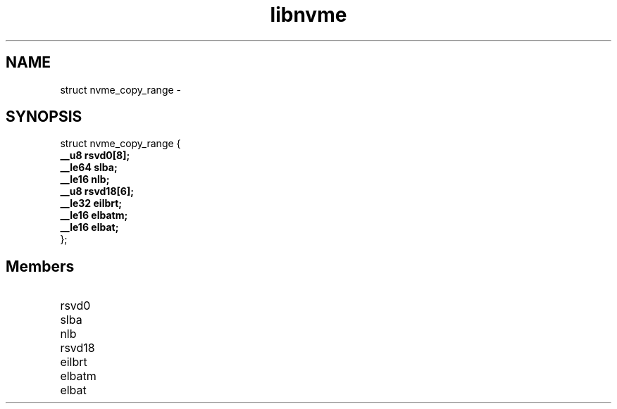 .TH "libnvme" 9 "struct nvme_copy_range" "February 2022" "API Manual" LINUX
.SH NAME
struct nvme_copy_range \- 
.SH SYNOPSIS
struct nvme_copy_range {
.br
.BI "    __u8 rsvd0[8];"
.br
.BI "    __le64 slba;"
.br
.BI "    __le16 nlb;"
.br
.BI "    __u8 rsvd18[6];"
.br
.BI "    __le32 eilbrt;"
.br
.BI "    __le16 elbatm;"
.br
.BI "    __le16 elbat;"
.br
.BI "
};
.br

.SH Members
.IP "rsvd0" 12
.IP "slba" 12
.IP "nlb" 12
.IP "rsvd18" 12
.IP "eilbrt" 12
.IP "elbatm" 12
.IP "elbat" 12
